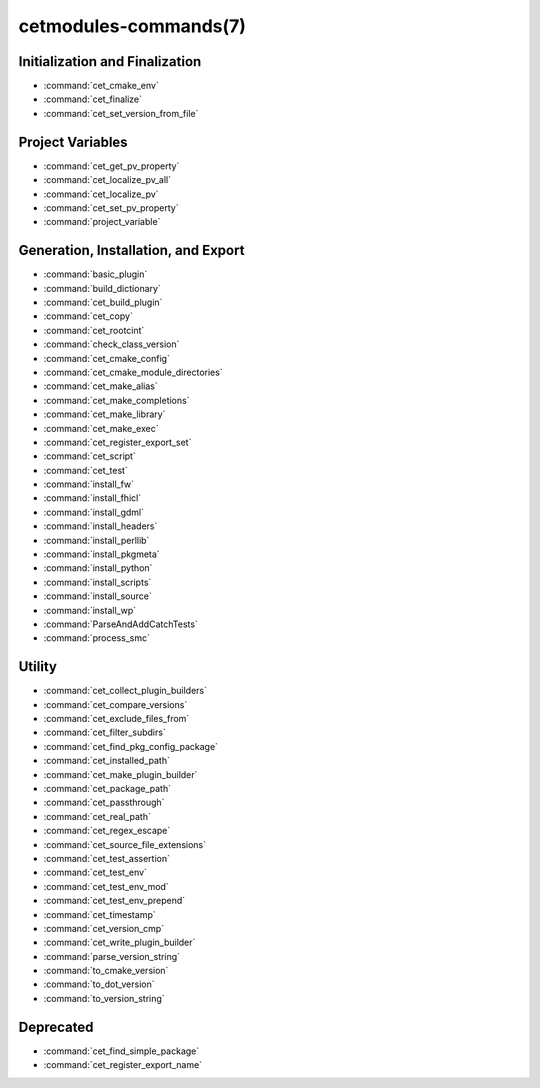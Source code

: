 .. cmake-manual-description: Cetmodules Functions and Macros

cetmodules-commands(7)
**********************

Initialization and Finalization
===============================

* :command:`cet_cmake_env`
* :command:`cet_finalize`
* :command:`cet_set_version_from_file`

Project Variables
=================

* :command:`cet_get_pv_property`
* :command:`cet_localize_pv_all`
* :command:`cet_localize_pv`
* :command:`cet_set_pv_property`
* :command:`project_variable`

Generation, Installation, and Export
====================================

* :command:`basic_plugin`
* :command:`build_dictionary`
* :command:`cet_build_plugin`
* :command:`cet_copy`
* :command:`cet_rootcint`
* :command:`check_class_version`
* :command:`cet_cmake_config`
* :command:`cet_cmake_module_directories`
* :command:`cet_make_alias`
* :command:`cet_make_completions`
* :command:`cet_make_library`
* :command:`cet_make_exec`
* :command:`cet_register_export_set`
* :command:`cet_script`
* :command:`cet_test`
* :command:`install_fw`
* :command:`install_fhicl`
* :command:`install_gdml`
* :command:`install_headers`
* :command:`install_perllib`
* :command:`install_pkgmeta`
* :command:`install_python`
* :command:`install_scripts`
* :command:`install_source`
* :command:`install_wp`
* :command:`ParseAndAddCatchTests`
* :command:`process_smc`

Utility
=======

* :command:`cet_collect_plugin_builders`
* :command:`cet_compare_versions`
* :command:`cet_exclude_files_from`
* :command:`cet_filter_subdirs`
* :command:`cet_find_pkg_config_package`
* :command:`cet_installed_path`
* :command:`cet_make_plugin_builder`
* :command:`cet_package_path`
* :command:`cet_passthrough`
* :command:`cet_real_path`
* :command:`cet_regex_escape`
* :command:`cet_source_file_extensions`
* :command:`cet_test_assertion`
* :command:`cet_test_env`
* :command:`cet_test_env_mod`
* :command:`cet_test_env_prepend`
* :command:`cet_timestamp`
* :command:`cet_version_cmp`
* :command:`cet_write_plugin_builder`
* :command:`parse_version_string`
* :command:`to_cmake_version`
* :command:`to_dot_version`
* :command:`to_version_string`

Deprecated
==========

* :command:`cet_find_simple_package`
* :command:`cet_register_export_name`
